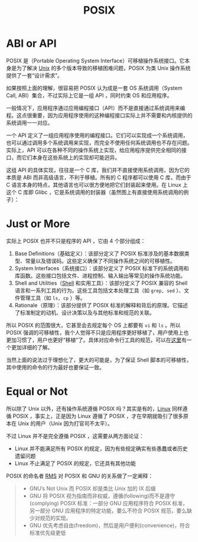 :PROPERTIES:
:ID:       60f8ab36-27f5-426b-9822-53727b8792f0
:END:
#+title: POSIX

* ABI or API
POSIX 是（Portable Operating System Interface）可移植操作系统接口。它本身是为了解决 [[id:2b0578d1-ed79-4fd4-838c-672dcc151b6e][Unix]] 的多个版本导致的移植困难问题，POSIX 为类 Unix 操作系统提供了一套“设计需求”。

如果按照上面的理解，很容易把 POSIX 认为成是一套 OS 系统调用（System Call, ABI）集合，不过实际上它是一组 API ，同时约束 OS 和应用程序。

一般情况下，应用程序通过应用编程接口（API）而不是直接通过系统调用来编程。这点很重要，因为应用程序使用的这种编程接口实际上并不需要和内核提供的系统调用一一对应。

一个 API 定义了一组应用程序使用的编程接口。它们可以实现成一个系统调用，也可以通过调用多个系统调用来实现，而完全不使用任何系统调用也不存在问题。实际上，API 可以在各种不同的操作系统上实现，给应用程序提供完全相同的接口，而它们本身在这些系统上的实现却可能迥异。

这组 API 的具体实现，往往是一个 C 库，我们并不直接使用系统调用，因为它的本质是 ABI 而非高级语言，不利于移植。所有的 C 程序都可以使用 C 库，而由于 C 语言本身的特点，其他语言也可以很方便地把它们封装起来使用。在 Linux 上这个 C 库即 Glibc ，它是系统调用的封装器（虽然图上有直接使用系统调用的例子）：

#+DOWNLOADED: screenshot @ 2024-03-24 01:01:56
[[file:img/2024-03-24_01-01-56_screenshot.png]]

* Just or More
实际上 POSIX 也并不只是程序的 API ，它由 4 个部分组成：

1. Base Definitions（基础定义）：该部分定义了 POSIX 标准涉及的基本数据类型、常量以及错误码。这些定义确保了不同操作系统之间的可移植性。
2. System Interfaces（系统接口）：该部分定义了 POSIX 标准下的系统调用和库函数。这些接口包括文件、进程控制、输入输出等常见的操作系统功能。
3. Shell and Utilities（[[id:976a90ce-bc21-4579-ad3a-7a0f12e13fa7][Shell]] 和实用工具）：该部分定义了 POSIX 兼容的 Shell 语言和一系列工具的行为。这些工具包括文本处理工具（如 ~grep, sed~ ）、文件管理工具（如 ~ls, cp~ ）等。
4. Rationale（原理）：该部分提供了 POSIX 标准的解释和背后的原理。它描述了标准制定的动机、设计决策以及与其他标准和规范的关联。

所以 POSIX 的范围很大，它甚至会去规定每个 OS 上都要有 ~vi~ 和 ~ls~ 。所以 POSIX 强调的可移植性，我个人觉得不只是应用程序更好移植了，用户使用上也更加习惯了，用户也更好“移植”了。具体对应命令行工具的规范，可以在[[https://linux.cn/article-11222-1.html][这里]]有一个更加详细的了解。

当然上面的说法过于理想化了，更大的可能是，为了保证 Shell 脚本的可移植性，其中使用的命令的行为最好也要保证一致。

* Equal or Not
所以除了 Unix 以外，还有操作系统遵循 POSIX 吗？其实是有的，[[id:03abe92f-02d1-4dfb-addc-5ba89fc354be][Linux]] 同样遵循 POSIX ，事实上，正是因为 Linux 遵循了 POSIX ，才在早期就吸引了很多原本在 Unix 的用户（Unix 因为打官司不太平）。

不过 Linux 并不是完全遵循 POSIX ，这需要从两方面论证：

- Linux 并不能满足所有 POSIX 的规定，因为有些规定确实有些愚蠢或者历史遗留问题
- Linux 不止满足了 POSIX 的规定，它还具有其他功能

POSIX 的命名者 [[id:29f3536b-dfa4-4e4a-b7d2-f8f672e333e8][RMS]] 对 POSIX 和 GNU 的关系做了一定阐释：

#+begin_quote
- GNU’s Not Unix 而 POSIX 却是类比 Unix 加的 IX 后缀
- GNU 将 POSIX 视为指南而非权威，遵循(following)而不是遵守(complying) POSIX 标准：一部分 GNU 应用程序符合 POSIX 标准，另一部分 GNU 应用程序的特定功能，要么不符合 POSIX 规范，要么缺少对规范的实现。
- GNU 优先考虑自由(freedom)，然后是用户便利(convenience)，符合标准优先级更低
#+end_quote
